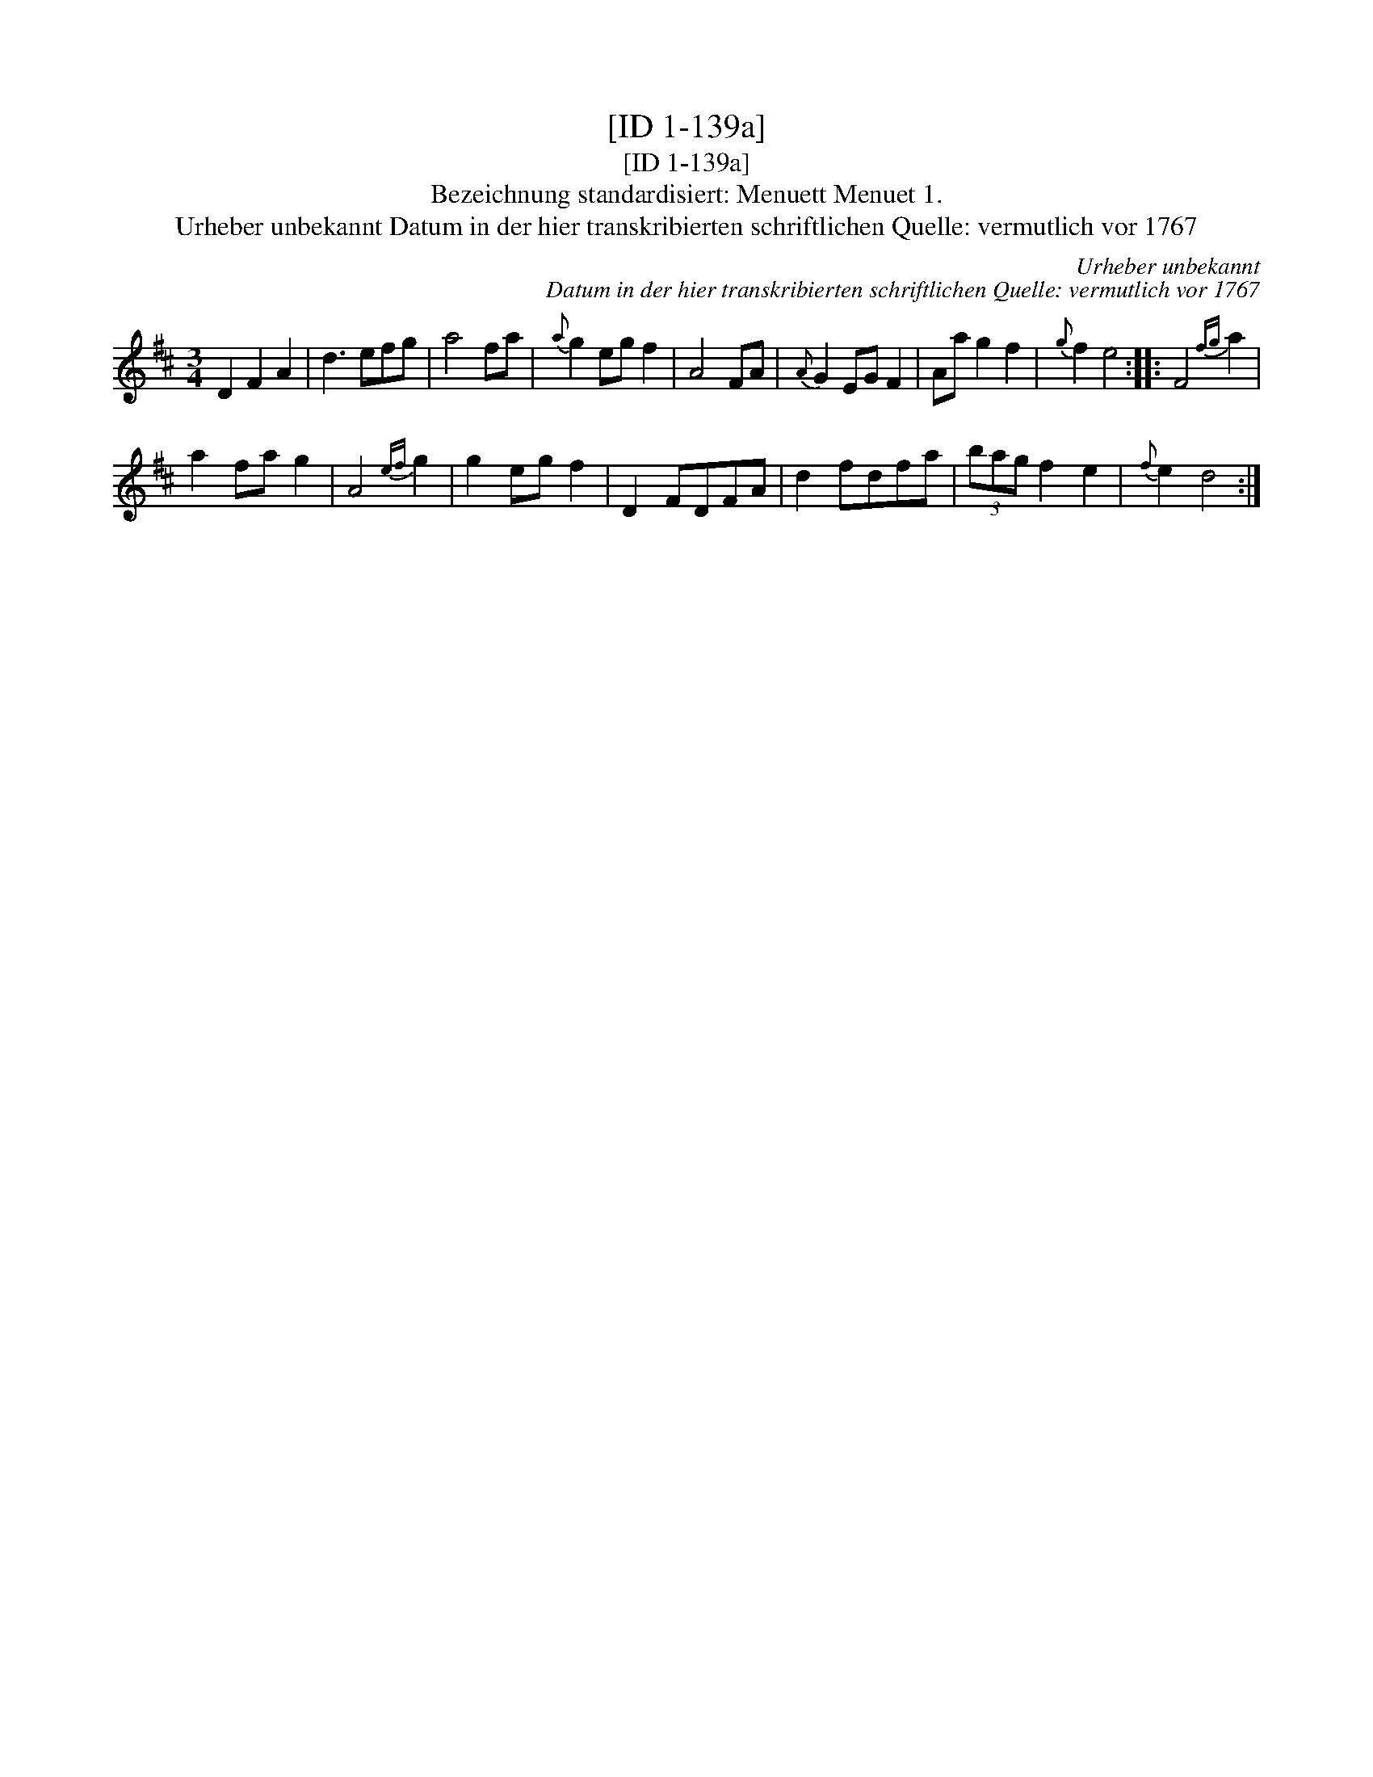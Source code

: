 X:1
T:[ID 1-139a]
T:[ID 1-139a]
T:Bezeichnung standardisiert: Menuett Menuet 1.
T:Urheber unbekannt Datum in der hier transkribierten schriftlichen Quelle: vermutlich vor 1767
C:Urheber unbekannt
C:Datum in der hier transkribierten schriftlichen Quelle: vermutlich vor 1767
L:1/8
M:3/4
K:D
V:1 treble 
V:1
 D2 F2 A2 | d3 efg | a4 fa |{a} g2 eg f2 | A4 FA |{A} G2 EG F2 | Aa g2 f2 |{g} f2 e4 :: F4{fg} a2 | %9
 a2 fa g2 | A4{ef} g2 | g2 eg f2 | D2 FDFA | d2 fdfa | (3bag f2 e2 |{f} e2 d4 :| %16

